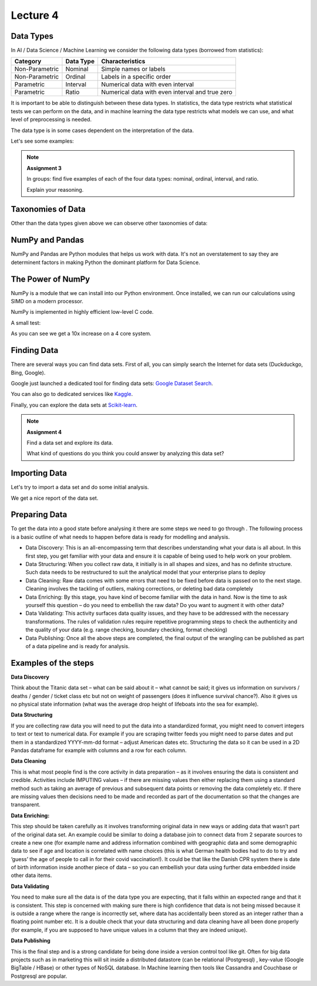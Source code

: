 Lecture 4
=========

Data Types
----------

In AI / Data Science / Machine Learning we consider the following data types (borrowed from statistics):

================= ============== =================================================
   Category       Data Type      Characteristics
================= ============== =================================================
Non-Parametric    Nominal        Simple names or labels
Non-Parametric    Ordinal        Labels in a specific order
Parametric        Interval       Numerical data with even interval
Parametric        Ratio          Numerical data with even interval and true zero
================= ============== =================================================

It is important to be able to distinguish between these data types.
In statistics, the data type restricts what statistical tests we can perform on the data, and in machine learning the data type restricts what models we can use, and what level of preprocessing is needed.

The data type is in some cases dependent on the interpretation of the data.

Let's see some examples:

.. glossary::

   Non-Parametric
      These are categorical or discrete data; can be represented by names or IDs, does not represent a natural numerical value.

   Parametric
      Numerical data that represents real values on a evenly spaced or continous scale.

   Nominal
      Names or categories; e.g. **car brand:** Ford, BMW, VW, Toyota; **gender:** male, female.

   Ordinal
      Ordered data; e.g. **ranks in a competition:** first, second, third; **level of education:** high school, AP degree, bachelor's degree, master's degree, doctoral degree.

   Interval
      Numerical data representing real values evenly spaced or continous; e.g. the Celcius scale as a measure of thermal energy.

   Ratio
      As interval data, but with a true zero representation; e.g. the Kelvin scale as a measure of thermal energy.

.. note:: **Assignment 3**

    In groups: find five examples of each of the four data types: nominal, ordinal, interval, and ratio.

    Explain your reasoning.

Taxonomies of Data
------------------

Other than the data types given above we can observe other taxonomies of data:

.. glossary::

   Structured Data
      Data in well-defined structures and atomic elements. These data can be organized in tables and columns, e.g. in databases or CSV files.

   Unstructured Data
      Data that doesn't follow a strict structure and is hard to represent in tables and columns, e.g. text, images, and video.

   Categorical Data
      See Non-Parametric.

   Quantitative Data
      See Parametric.

NumPy and Pandas
----------------

NumPy and Pandas are Python modules that helps us work with data.
It's not an overstatement to say they are determinent factors in making Python the dominant platform for Data Science.

.. glossary::

   NumPy
      Python module for high-performance nummerical computation.

   Pandas
      Python module for high-performance data processing.

The Power of NumPy
------------------

NumPy is a module that we can install into our Python environment.
Once installed, we can run our calculations using SIMD on a modern processor.

.. glossary::

   SIMD
      Same Instruction, Multiple Data: running the same instructions on a data set in parallel on multiple processor cores.

NumPy is implemented in highly efficient low-level C code.

A small test:

.. raw:: html

   <iframe src="_static/numpy-power.html" width="700px" height="500px"></iframe>

As you can see we get a 10x increase on a 4 core system.

Finding Data
------------

There are several ways you can find data sets.
First of all, you can simply search the Internet for data sets (Duckduckgo, Bing, Google).

Google just launched a dedicated tool for finding data sets: `Google Dataset Search <https://datasetsearch.research.google.com>`_.

You can also go to dedicated services like `Kaggle <https://kaggle.com>`_.

Finally, you can explore the data sets at `Scikit-learn <https://scikit-learn.org/stable/datasets/index.html>`_.

.. note:: **Assignment 4**

    Find a data set and explore its data.

    What kind of questions do you think you could answer by analyzing this data set?

Importing Data
--------------

Let's try to import a data set and do some initial analysis.

.. raw:: html

   <iframe src="_static/titanic.html" width="700px" height="500px"></iframe>

We get a nice report of the data set.

.. raw:: html

   <iframe src="_static/titanic-report.html" width=700px" height="500px"></iframe>

Preparing Data
--------------

To get the data into a good state before analysing it there are some steps we need to go 
through . The following process is a basic outline of what needs to happen before data is 
ready for modelling and analysis.

•	Data Discovery: This is an all-encompassing term that describes understanding what your data is all about. In this first step, you get familiar with your data and ensure it is capable of being used to help work on your problem.

•	Data Structuring: When you collect raw data, it initially is in all shapes and sizes, and has no definite structure. Such data needs to be restructured to suit the analytical model that your enterprise plans to deploy 

•	Data Cleaning: Raw data comes with some errors that need to be fixed before data is passed on to the next stage. Cleaning involves the tackling of outliers, making corrections, or deleting bad data completely 

•	Data Enriching: By this stage, you have kind of become familiar with the data in hand. Now is the time to ask yourself this question – do you need to embellish the raw data? Do you want to augment it with other data? 

•	Data Validating: This activity surfaces data quality issues, and they have to be addressed with the necessary transformations. The rules of validation rules require repetitive programming steps to check the authenticity and the quality of your data (e.g. range checking, boundary checking, format checking)

•	Data Publishing: Once all the above steps are completed, the final output of the wrangling can be published as part of a data pipeline and is ready for analysis.



Examples of the steps
---------------------

**Data Discovery**

Think about the Titanic data set – what can be said about it – what cannot be said; it gives us information on survivors / deaths / gender / ticket class etc but not on weight of passengers (does it influence survival chance?). Also it gives us no physical state information (what was the average drop height of lifeboats into the sea for example). 


**Data Structuring**

If you are collecting raw data you will need to put the data into a standardized format, you might need to convert integers to text or text to numerical data. For example if you are scraping twitter feeds you might need to parse dates and put them in a standardized YYYY-mm-dd format – adjust American dates etc. Structuring the data so it can be used in a 2D Pandas dataframe for example with columns and a row for each column.


**Data Cleaning**

This is what most people find is the core activity in data preparation – as it involves ensuring the data is consistent and credible. Activities include IMPUTING values – if there are missing values then either replacing them using a standard method such as taking an average of previous and subsequent data points or removing the data completely etc. If there are missing values then decisions need to be made and recorded as part of the documentation so that the changes are transparent. 

**Data Enriching:**

This step should be taken carefully as it involves transforming original data in new ways or adding data that wasn’t part of the original data set. An example could be similar to doing a database join to connect data from 2 separate sources to create a new one (for example name and address information combined with geographic data and some demographic data to see if age and location is correlated with name choices (this is what German health bodies had to do to try and ‘guess’ the age of people to call in for their covid vaccination!). It could be that like the Danish CPR system there is date of birth information inside another piece of data – so you can embellish your data using further data embedded inside other data items.

**Data Validating**

You need to make sure all the data is of the data type you are expecting, that it falls within an expected range and that it is consistent. This step is concerned with making sure there is high confidence that data is not being missed because it is outside a range where the range is incorrectly set, where data has accidentally been stored as an integer rather than a floating point number etc. It is a double check that your data structuring and data cleaning have all been done properly (for example, if you are supposed to have unique values in a column that they are indeed unique).

**Data Publishing**

This is the final step and is a strong candidate for being done inside a version control tool like git. Often for big data projects such as in marketing this will sit inside a distributed datastore (can be relational (Postgresql) , key-value (Google BigTable / HBase) or other types of NoSQL database. In Machine learning then tools like Cassandra and Couchbase or Postgresql are popular. 


